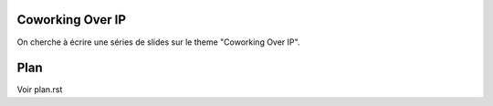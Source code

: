 Coworking Over IP
=================

On cherche à écrire une séries de slides sur le theme "Coworking Over IP".

Plan
====

Voir plan.rst
